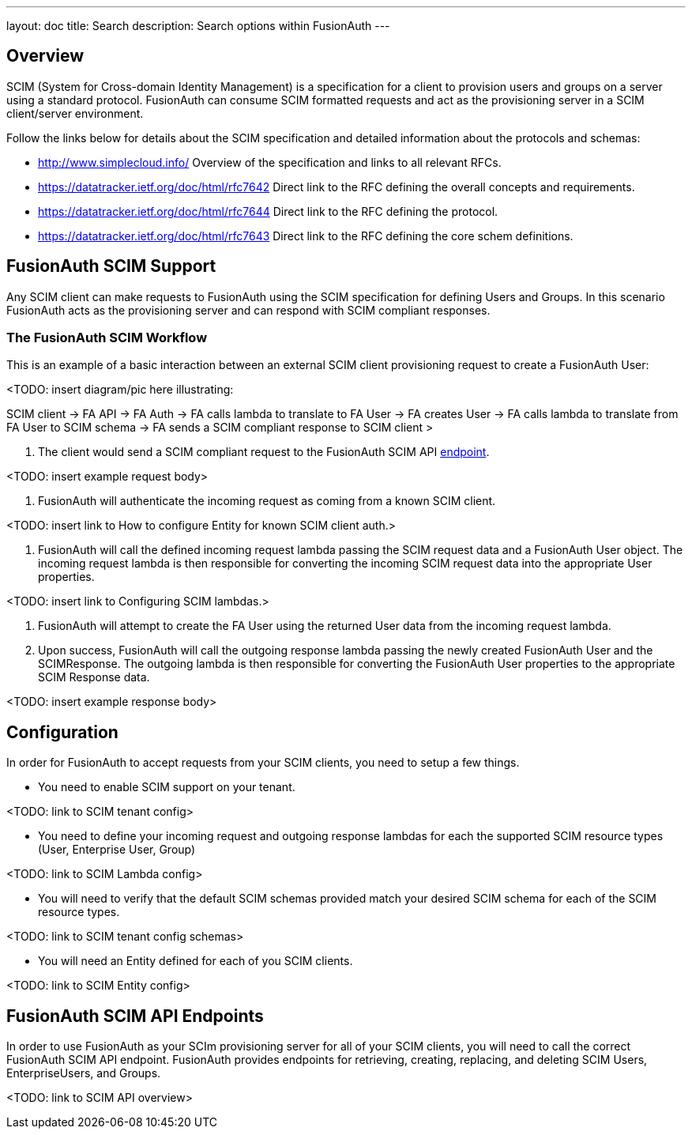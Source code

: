 ---
layout: doc
title: Search
description: Search options within FusionAuth
---

:sectnumlevels: 0

== Overview

SCIM (System for Cross-domain Identity Management) is a specification for a client to provision users and groups on a server using a standard protocol. FusionAuth can consume SCIM formatted requests and act as the provisioning server in a SCIM client/server environment.

Follow the links below for details about the SCIM specification and detailed information about the protocols and schemas:

- http://www.simplecloud.info/ Overview of the specification and links to all relevant RFCs.
- https://datatracker.ietf.org/doc/html/rfc7642 Direct link to the RFC defining the overall concepts and requirements.
- https://datatracker.ietf.org/doc/html/rfc7644 Direct link to the RFC defining the protocol.
- https://datatracker.ietf.org/doc/html/rfc7643 Direct link to the RFC defining the core schem definitions.

== FusionAuth SCIM Support

Any SCIM client can make requests to FusionAuth using the SCIM specification for defining Users and Groups. In this scenario FusionAuth acts as the provisioning server and can respond with SCIM compliant responses.

=== The FusionAuth SCIM Workflow

This is an example of a basic interaction between an external SCIM client provisioning request to create a FusionAuth User:

<TODO: insert diagram/pic here illustrating:

SCIM client -> FA API -> FA Auth -> FA calls lambda to translate to FA User -> FA creates User -> FA calls lambda to translate from FA User to SCIM schema -> FA sends a SCIM compliant response to SCIM client >

1. The client would send a SCIM compliant request to the FusionAuth SCIM API link:/docs/v1/tech/api/scim/SCIMUser[endpoint].

<TODO: insert example request body>

2. FusionAuth will authenticate the incoming request as coming from a known SCIM client.

<TODO: insert link to How to configure Entity for known SCIM client auth.>

3. FusionAuth will call the defined incoming request lambda passing the SCIM request data and a FusionAuth User object. The incoming request lambda is then responsible for converting the incoming SCIM request data into the appropriate User properties.

<TODO: insert link to Configuring SCIM lambdas.>

4. FusionAuth will attempt to create the FA User using the returned User data from the incoming request lambda.

5. Upon success, FusionAuth will call the outgoing response lambda passing the newly created FusionAuth User and the SCIMResponse. The outgoing lambda is then responsible for converting the FusionAuth User properties to the appropriate SCIM Response data.

<TODO: insert example response body>

== Configuration

In order for FusionAuth to accept requests from your SCIM clients, you need to setup a few things.

- You need to enable SCIM support on your tenant.

<TODO: link to SCIM tenant config>

- You need to define your incoming request and outgoing response lambdas for each the supported SCIM resource types (User, Enterprise User, Group)

<TODO: link to SCIM Lambda config>

- You will need to verify that the default SCIM schemas provided match your desired SCIM schema for each of the SCIM resource types.

<TODO: link to SCIM tenant config schemas>

- You will need an Entity defined for each of you SCIM clients.

<TODO: link to SCIM Entity config>

== FusionAuth SCIM API Endpoints

In order to use FusionAuth as your SCIm provisioning server for all of your SCIM clients, you will need to call the correct FusionAuth SCIM API endpoint. FusionAuth provides endpoints for retrieving, creating, replacing, and deleting SCIM Users, EnterpriseUsers, and Groups.

<TODO: link to SCIM API overview>








